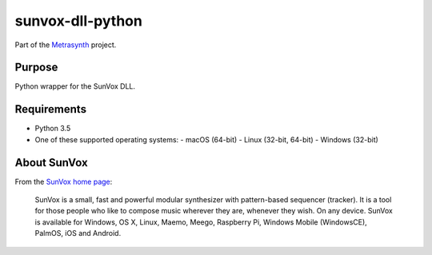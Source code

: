 sunvox-dll-python
=================

|buildstatus| |docs|

Part of the Metrasynth_ project.

.. _Metrasynth: https://metrasynth.github.io/


Purpose
-------

Python wrapper for the SunVox DLL.


Requirements
------------

- Python 3.5
- One of these supported operating systems:
  - macOS (64-bit)
  - Linux (32-bit, 64-bit)
  - Windows (32-bit)


About SunVox
------------

From the `SunVox home page`_:

    SunVox is a small, fast and powerful modular synthesizer with pattern-based sequencer (tracker).
    It is a tool for those people who like to compose music wherever they are, whenever they wish. 
    On any device. SunVox is available for Windows, OS X, Linux, Maemo, Meego, Raspberry Pi, 
    Windows Mobile (WindowsCE), PalmOS, iOS and Android.

.. _SunVox home page: http://www.warmplace.ru/soft/sunvox/


.. |buildstatus| image:: https://img.shields.io/travis/metrasynth/sunvox-dll-python.svg?style=flat
    :alt: build status
    :scale: 100%
    :target: https://travis-ci.org/metrasynth/sunvox-dll-python

.. |docs| image:: https://readthedocs.org/projects/sunvox-dll-python/badge/?version=latest
    :alt: Documentation Status
    :scale: 100%
    :target: https://sunvox-dll-python.readthedocs.io/en/latest/?badge=latest
